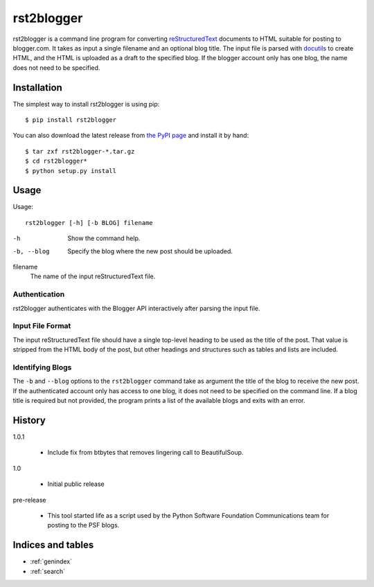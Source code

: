 =============
 rst2blogger
=============

rst2blogger is a command line program for converting reStructuredText_
documents to HTML suitable for posting to blogger.com.  It takes as
input a single filename and an optional blog title. The input file is
parsed with docutils_ to create HTML, and the HTML is uploaded as a
draft to the specified blog.  If the blogger account only has one
blog, the name does not need to be specified.

.. _reStructuredText: http://docutils.sourceforge.net/rst.html

.. _docutils: http://docutils.sourceforge.net/

Installation
============

The simplest way to install rst2blogger is using pip::

  $ pip install rst2blogger

You can also download the latest release from `the PyPI page`_ and
install it by hand::

  $ tar zxf rst2blogger-*.tar.gz
  $ cd rst2blogger*
  $ python setup.py install

.. _the PyPI page: http://pypi.python.org/pypi/rst2blogger

Usage
=====

Usage::

  rst2blogger [-h] [-b BLOG] filename

-h
  Show the command help.

-b, --blog
  Specify the blog where the new post should be uploaded.

filename
  The name of the input reStructuredText file.

Authentication
--------------

rst2blogger authenticates with the Blogger API interactively after
parsing the input file.

Input File Format
-----------------

The input reStructuredText file should have a single top-level heading
to be used as the title of the post. That value is stripped from the
HTML body of the post, but other headings and structures such as
tables and lists are included.

Identifying Blogs
-----------------

The ``-b`` and ``--blog`` options to the ``rst2blogger`` command take
as argument the title of the blog to receive the new post. If the
authenticated account only has access to one blog, it does not need to
be specified on the command line. If a blog title is required but not
provided, the program prints a list of the available blogs and exits
with an error.

History
=======

1.0.1

 - Include fix from btbytes that removes lingering call to BeautifulSoup.

1.0

 - Initial public release

pre-release

 - This tool started life as a script used by the Python Software
   Foundation Communications team for posting to the PSF blogs.

Indices and tables
==================

* :ref:`genindex`
* :ref:`search`

